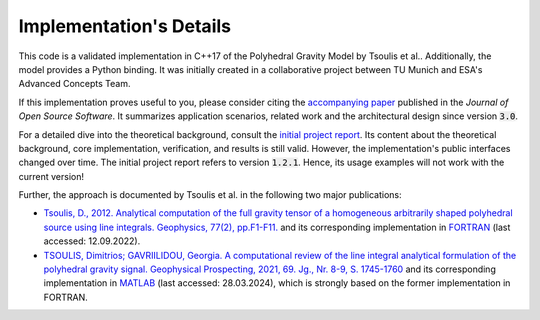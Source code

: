 Implementation's Details
========================


This code is a validated implementation in C++17 of the Polyhedral Gravity Model
by Tsoulis et al.. Additionally, the model provides a Python binding.
It was initially created in a collaborative project between
TU Munich and ESA's Advanced Concepts Team.

If this implementation proves useful to you, please consider citing the
`accompanying paper <https://doi.org/10.21105/joss.06384>`__
published in the *Journal of Open Source Software*.
It summarizes application scenarios, related work and the architectural design since version :code:`3.0`.

For a detailed dive into the theoretical background, consult the
`initial project report <https://mediatum.ub.tum.de/doc/1695208/1695208.pdf>`__.
Its content about the theoretical background, core implementation, verification, and results is still valid.
However, the implementation's public interfaces changed over time.
The initial project report refers to version :code:`1.2.1`.
Hence, its usage examples will not work with the current version!

Further, the approach is documented by Tsoulis et al. in the following two major publications:

- `Tsoulis, D., 2012. Analytical computation of the full gravity tensor of a homogeneous arbitrarily shaped polyhedral source using line integrals. Geophysics, 77(2), pp.F1-F11. <http://dx.doi.org/10.1190/geo2010-0334.1>`__ and its corresponding implementation in FORTRAN_ (last accessed: 12.09.2022).
- `TSOULIS, Dimitrios; GAVRIILIDOU, Georgia. A computational review of the line integral analytical formulation of the polyhedral gravity signal. Geophysical Prospecting, 2021, 69. Jg., Nr. 8-9, S. 1745-1760 <https://doi.org/10.1111/1365-2478.13134>`__ and its corresponding implementation in MATLAB_ (last accessed: 28.03.2024), which is strongly based on the former implementation in FORTRAN.



.. _FORTRAN: https://software.seg.org/2012/0001/index.html
.. _MATLAB: https://github.com/Gavriilidou/GPolyhedron